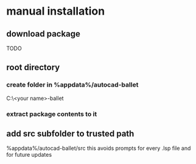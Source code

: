 * manual installation
:PROPERTIES:
:ID:       17c48a46-02ab-4a39-a870-629ae7b458b7
:END:
** download package
TODO
** root directory
*** create folder in %appdata%/autocad-ballet
C:\Users\<your name>\AppData\Roaming\autocad-ballet
*** extract package contents to it
** add src subfolder to trusted path
%appdata%/autocad-ballet/src
this avoids prompts for every .lsp file and for future updates
